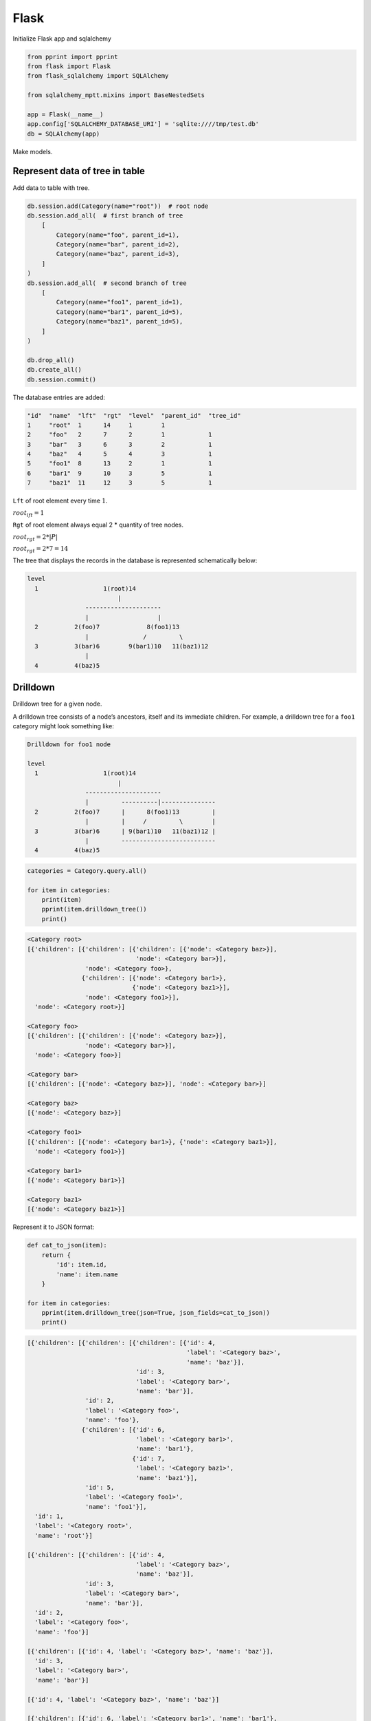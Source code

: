 Flask
=====

Initialize Flask app and sqlalchemy

.. code-block:: python

   from pprint import pprint
   from flask import Flask
   from flask_sqlalchemy import SQLAlchemy

   from sqlalchemy_mptt.mixins import BaseNestedSets

   app = Flask(__name__)
   app.config['SQLALCHEMY_DATABASE_URI'] = 'sqlite:////tmp/test.db'
   db = SQLAlchemy(app)

Make models.

.. code-block:: python
   :emphasize-lines: 1

   class Category(db.Model, BaseNestedSets):
       __tablename__ = 'categories'
       id = db.Column(db.Integer, primary_key=True)
       name = db.Column(db.String(400), index=True, unique=True)
       items = db.relationship("Product", backref='item', lazy='dynamic')

       def __repr__(self):
           return '<Category {}>'.format(self.name)


   class Product(db.Model):
       __tablename__ = 'products'
       id = db.Column(db.Integer, primary_key=True)
       category_id = db.Column(db.Integer, db.ForeignKey('categories.id'))
       name = db.Column(db.String(475), index=True)

Represent data of tree in table
-------------------------------

Add data to table with tree.

.. code-block:: python

   db.session.add(Category(name="root"))  # root node
   db.session.add_all(  # first branch of tree
       [
           Category(name="foo", parent_id=1),
           Category(name="bar", parent_id=2),
           Category(name="baz", parent_id=3),
       ]
   )
   db.session.add_all(  # second branch of tree
       [
           Category(name="foo1", parent_id=1),
           Category(name="bar1", parent_id=5),
           Category(name="baz1", parent_id=5),
       ]
   )

   db.drop_all()
   db.create_all()
   db.session.commit()

The database entries are added:

.. code-block:: text

    "id"  "name"  "lft"  "rgt"  "level"  "parent_id"  "tree_id"
    1     "root"  1      14     1        1
    2     "foo"   2      7      2        1            1
    3     "bar"   3      6      3        2            1
    4     "baz"   4      5      4        3            1
    5     "foo1"  8      13     2        1            1
    6     "bar1"  9      10     3        5            1
    7     "baz1"  11     12     3        5            1


``Lft`` of root element every time :math:`1`.

:math:`root_{lft} = 1`

``Rgt`` of root element always equal 2 * quantity of tree nodes.

:math:`root_{rgt} = 2 * | P |`

:math:`root_{rgt} = 2 * 7 = 14`

The tree that displays the records in the database is represented schematically
below:

.. code-block:: text

   level
     1                  1(root)14
                            |
                   ---------------------
                   |                   |
     2          2(foo)7             8(foo1)13
                   |               /         \
     3          3(bar)6        9(bar1)10   11(baz1)12
                   |
     4          4(baz)5

Drilldown
---------

Drilldown tree for a given node.

A drilldown tree consists of a node’s ancestors, itself and its immediate
children. For example, a drilldown tree for a ``foo1`` category might look
something like:

.. code-block:: text

   Drilldown for foo1 node

   level
     1                  1(root)14
                            |
                   ---------------------
                   |         ----------|---------------
     2          2(foo)7      |      8(foo1)13         |
                   |         |     /         \        |
     3          3(bar)6      | 9(bar1)10   11(baz1)12 |
                   |         --------------------------
     4          4(baz)5

.. code-block:: python

   categories = Category.query.all()

   for item in categories:
       print(item)
       pprint(item.drilldown_tree())
       print()

.. code-block:: text

    <Category root>
    [{'children': [{'children': [{'children': [{'node': <Category baz>}],
                                  'node': <Category bar>}],
                    'node': <Category foo>},
                   {'children': [{'node': <Category bar1>},
                                 {'node': <Category baz1>}],
                    'node': <Category foo1>}],
      'node': <Category root>}]

    <Category foo>
    [{'children': [{'children': [{'node': <Category baz>}],
                    'node': <Category bar>}],
      'node': <Category foo>}]

    <Category bar>
    [{'children': [{'node': <Category baz>}], 'node': <Category bar>}]

    <Category baz>
    [{'node': <Category baz>}]

    <Category foo1>
    [{'children': [{'node': <Category bar1>}, {'node': <Category baz1>}],
      'node': <Category foo1>}]

    <Category bar1>
    [{'node': <Category bar1>}]

    <Category baz1>
    [{'node': <Category baz1>}]

Represent it to JSON format:

.. code-block:: python

   def cat_to_json(item):
       return {
           'id': item.id,
           'name': item.name
       }

   for item in categories:
       pprint(item.drilldown_tree(json=True, json_fields=cat_to_json))
       print()

.. code-block:: text

    [{'children': [{'children': [{'children': [{'id': 4,
                                                'label': '<Category baz>',
                                                'name': 'baz'}],
                                  'id': 3,
                                  'label': '<Category bar>',
                                  'name': 'bar'}],
                    'id': 2,
                    'label': '<Category foo>',
                    'name': 'foo'},
                   {'children': [{'id': 6,
                                  'label': '<Category bar1>',
                                  'name': 'bar1'},
                                 {'id': 7,
                                  'label': '<Category baz1>',
                                  'name': 'baz1'}],
                    'id': 5,
                    'label': '<Category foo1>',
                    'name': 'foo1'}],
      'id': 1,
      'label': '<Category root>',
      'name': 'root'}]

    [{'children': [{'children': [{'id': 4,
                                  'label': '<Category baz>',
                                  'name': 'baz'}],
                    'id': 3,
                    'label': '<Category bar>',
                    'name': 'bar'}],
      'id': 2,
      'label': '<Category foo>',
      'name': 'foo'}]

    [{'children': [{'id': 4, 'label': '<Category baz>', 'name': 'baz'}],
      'id': 3,
      'label': '<Category bar>',
      'name': 'bar'}]

    [{'id': 4, 'label': '<Category baz>', 'name': 'baz'}]

    [{'children': [{'id': 6, 'label': '<Category bar1>', 'name': 'bar1'},
                   {'id': 7, 'label': '<Category baz1>', 'name': 'baz1'}],
      'id': 5,
      'label': '<Category foo1>',
      'name': 'foo1'}]

    [{'id': 6, 'label': '<Category bar1>', 'name': 'bar1'}]

    [{'id': 7, 'label': '<Category baz1>', 'name': 'baz1'}]

Path to root
------------

Returns a list containing the ancestors and the node itself in tree order.

.. code-block:: text

   Path to root of bar node

   level      ---------------------
     1        |         1(root)14 |
              |             |     |
              |    ---------------|-----
              |    |    -----------    |
     2        | 2(foo)7 |           8(foo1)13
              |    |    |          /         \
     3        | 3(bar)6 |      9(bar1)10   11(baz1)12
              -----|-----
     4          4(baz)5

.. code-block:: python

   for item in categories:
       print(item)
       print(item.path_to_root()[-1])  # get root
                                       # last element in list
       pprint(item.path_to_root().all())
       print()

.. code-block:: text

    <Category root>
    <Category root>
    [<Category root>]

    <Category foo>
    <Category root>
    [<Category foo>, <Category root>]

    <Category bar>
    <Category root>
    [<Category bar>, <Category foo>, <Category root>]

    <Category baz>
    <Category root>
    [<Category baz>, <Category bar>, <Category foo>, <Category root>]

    <Category foo1>
    <Category root>
    [<Category foo1>, <Category root>]

    <Category bar1>
    <Category root>
    [<Category bar1>, <Category foo1>, <Category root>]

    <Category baz1>
    <Category root>
    [<Category baz1>, <Category foo1>, <Category root>]

Full code
---------

.. code-block:: python3

    from pprint import pprint
    from flask import Flask
    from flask_sqlalchemy import SQLAlchemy

    from sqlalchemy_mptt.mixins import BaseNestedSets

    app = Flask(__name__)
    app.config['SQLALCHEMY_DATABASE_URI'] = 'sqlite:////tmp/test.db'
    db = SQLAlchemy(app)


    class Category(db.Model, BaseNestedSets):
        __tablename__ = 'categories'
        id = db.Column(db.Integer, primary_key=True)
        name = db.Column(db.String(400), index=True, unique=True)
        items = db.relationship("Product", backref='item', lazy='dynamic')

        def __repr__(self):
            return '<Category {}>'.format(self.name)


    class Product(db.Model):
        __tablename__ = 'products'
        id = db.Column(db.Integer, primary_key=True)
        category_id = db.Column(db.Integer, db.ForeignKey('categories.id'))
        name = db.Column(db.String(475), index=True)

    db.session.add(Category(name="root"))  # root node
    db.session.add_all(  # first branch of tree
        [
            Category(name="foo", parent_id=1),
            Category(name="bar", parent_id=2),
            Category(name="baz", parent_id=3),
        ]
    )
    db.session.add_all(  # second branch of tree
        [
            Category(name="foo1", parent_id=1),
            Category(name="bar1", parent_id=5),
            Category(name="baz1", parent_id=5),
        ]
    )

    '''
    "id"  "name"  "lft"  "rgt"  "level"  "parent_id"  "tree_id"
    1     "root"  1      14     1        1
    2     "foo"   2      7      2        1            1
    3     "bar"   3      6      3        2            1
    4     "baz"   4      5      4        3            1
    5     "foo1"  8      13     2        1            1
    6     "bar1"  9      10     3        5            1
    7     "baz1"  11     12     3        5            1

    root lft everytime = 1
    root rgt = qty_nodes * 2

    level
      1                  1(root)14
                             |
                    ---------------------
                    |                   |
      2          2(foo)7             8(foo1)13
                    |               /         \
      3          3(bar)6        9(bar1)10   11(baz1)12
                    |
      4          4(baz)5
    '''

    db.drop_all()
    db.create_all()
    db.session.commit()

    categories = Category.query.all()

    for item in categories:
        print(item)
        pprint(item.drilldown_tree())
        print()

    '''
    <Category root>
    [{'children': [{'children': [{'children': [{'node': <Category baz>}],
                                  'node': <Category bar>}],
                    'node': <Category foo>},
                   {'children': [{'node': <Category bar1>},
                                 {'node': <Category baz1>}],
                    'node': <Category foo1>}],
      'node': <Category root>}]

    <Category foo>
    [{'children': [{'children': [{'node': <Category baz>}],
                    'node': <Category bar>}],
      'node': <Category foo>}]

    <Category bar>
    [{'children': [{'node': <Category baz>}], 'node': <Category bar>}]

    <Category baz>
    [{'node': <Category baz>}]

    <Category foo1>
    [{'children': [{'node': <Category bar1>}, {'node': <Category baz1>}],
      'node': <Category foo1>}]

    <Category bar1>
    [{'node': <Category bar1>}]

    <Category baz1>
    [{'node': <Category baz1>}]
    '''

    for item in categories:
        print(item)
        print(item.path_to_root()[-1])
        pprint(item.path_to_root().all())
        print()

    '''
    <Category root>
    <Category root>
    [<Category root>]

    <Category foo>
    <Category root>
    [<Category foo>, <Category root>]

    <Category bar>
    <Category root>
    [<Category bar>, <Category foo>, <Category root>]

    <Category baz>
    <Category root>
    [<Category baz>, <Category bar>, <Category foo>, <Category root>]

    <Category foo1>
    <Category root>
    [<Category foo1>, <Category root>]

    <Category bar1>
    <Category root>
    [<Category bar1>, <Category foo1>, <Category root>]

    <Category baz1>
    <Category root>
    [<Category baz1>, <Category foo1>, <Category root>]
    '''
